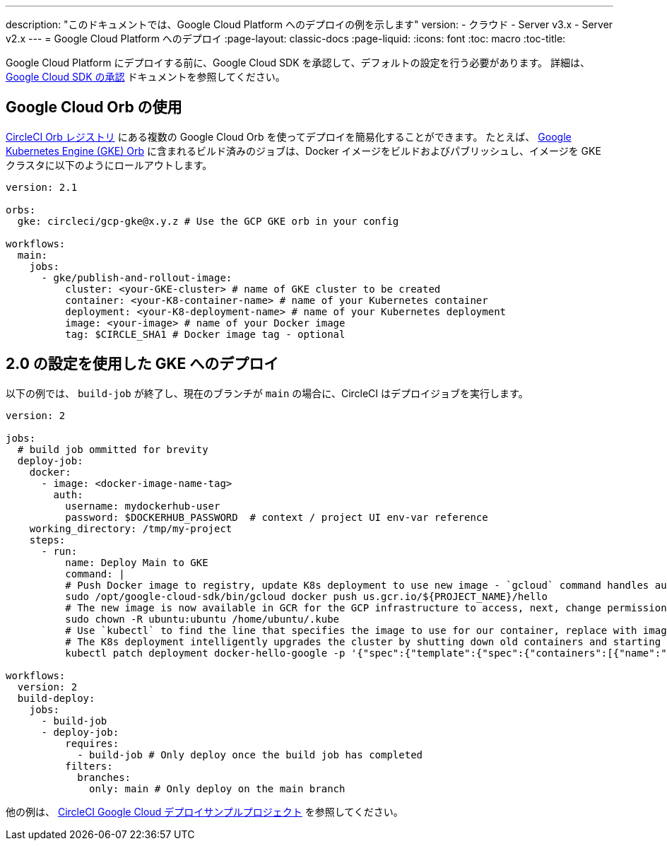 ---

description: "このドキュメントでは、Google Cloud Platform へのデプロイの例を示します"
version:
- クラウド
- Server v3.x
- Server v2.x
---
=  Google Cloud Platform へのデプロイ
:page-layout: classic-docs
:page-liquid:
:icons: font
:toc: macro
:toc-title:

Google Cloud Platform にデプロイする前に、Google Cloud SDK を承認して、デフォルトの設定を行う必要があります。 詳細は、 <<deploy-to-google-cloud-platform#,Google Cloud SDK の承認>> ドキュメントを参照してください。

[#using-google-cloud-orbs]
== Google Cloud Orb の使用

link:https://circleci.com/developer/orbs[CircleCI Orb レジストリ] にある複数の Google Cloud Orb を使ってデプロイを簡易化することができます。 たとえば、 link:https://circleci.com/developer/orbs/orb/circleci/gcp-gke#usage-publish-and-rollout-image[Google Kubernetes Engine (GKE) Orb] に含まれるビルド済みのジョブは、Docker イメージをビルドおよびパブリッシュし、イメージを GKE クラスタに以下のようにロールアウトします。

```yaml
version: 2.1

orbs:
  gke: circleci/gcp-gke@x.y.z # Use the GCP GKE orb in your config

workflows:
  main:
    jobs:
      - gke/publish-and-rollout-image:
          cluster: <your-GKE-cluster> # name of GKE cluster to be created
          container: <your-K8-container-name> # name of your Kubernetes container
          deployment: <your-K8-deployment-name> # name of your Kubernetes deployment
          image: <your-image> # name of your Docker image
          tag: $CIRCLE_SHA1 # Docker image tag - optional
```

[#deployment-to-gke-with-2-configuration]
== 2.0 の設定を使用した GKE へのデプロイ

以下の例では、 `build-job` が終了し、現在のブランチが `main` の場合に、CircleCI はデプロイジョブを実行します。

```yml
version: 2

jobs:
  # build job ommitted for brevity
  deploy-job:
    docker:
      - image: <docker-image-name-tag>
        auth:
          username: mydockerhub-user
          password: $DOCKERHUB_PASSWORD  # context / project UI env-var reference
    working_directory: /tmp/my-project
    steps:
      - run:
          name: Deploy Main to GKE
          command: |
          # Push Docker image to registry, update K8s deployment to use new image - `gcloud` command handles authentication and push all at once
          sudo /opt/google-cloud-sdk/bin/gcloud docker push us.gcr.io/${PROJECT_NAME}/hello
          # The new image is now available in GCR for the GCP infrastructure to access, next, change permissions:
          sudo chown -R ubuntu:ubuntu /home/ubuntu/.kube
          # Use `kubectl` to find the line that specifies the image to use for our container, replace with image tag of the new image.
          # The K8s deployment intelligently upgrades the cluster by shutting down old containers and starting up-to-date ones.
          kubectl patch deployment docker-hello-google -p '{"spec":{"template":{"spec":{"containers":[{"name":"docker-hello-google","image":"us.gcr.io/circle-ctl-test/hello:'"$CIRCLE_SHA1"'"}]}}}}'

workflows:
  version: 2
  build-deploy:
    jobs:
      - build-job
      - deploy-job:
          requires:
            - build-job # Only deploy once the build job has completed
          filters:
            branches:
              only: main # Only deploy on the main branch

```

他の例は、 link:https://github.com/CircleCI-Public/circleci-demo-k8s-gcp-hello-app[CircleCI Google Cloud デプロイサンプルプロジェクト] を参照してください。